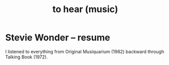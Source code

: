 :PROPERTIES:
:ID:       6ca4ed6b-7046-4e06-9329-f5fea0511cc2
:END:
#+title: to hear (music)
* Stevie Wonder -- resume
  I listened to everything from Original Musiquarium (1982) backward through Talking Book (1972).
